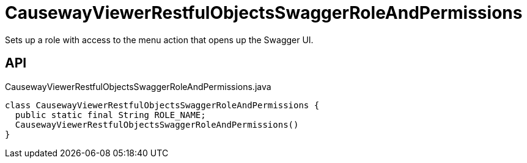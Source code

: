 = CausewayViewerRestfulObjectsSwaggerRoleAndPermissions
:Notice: Licensed to the Apache Software Foundation (ASF) under one or more contributor license agreements. See the NOTICE file distributed with this work for additional information regarding copyright ownership. The ASF licenses this file to you under the Apache License, Version 2.0 (the "License"); you may not use this file except in compliance with the License. You may obtain a copy of the License at. http://www.apache.org/licenses/LICENSE-2.0 . Unless required by applicable law or agreed to in writing, software distributed under the License is distributed on an "AS IS" BASIS, WITHOUT WARRANTIES OR  CONDITIONS OF ANY KIND, either express or implied. See the License for the specific language governing permissions and limitations under the License.

Sets up a role with access to the menu action that opens up the Swagger UI.

== API

[source,java]
.CausewayViewerRestfulObjectsSwaggerRoleAndPermissions.java
----
class CausewayViewerRestfulObjectsSwaggerRoleAndPermissions {
  public static final String ROLE_NAME;
  CausewayViewerRestfulObjectsSwaggerRoleAndPermissions()
}
----

